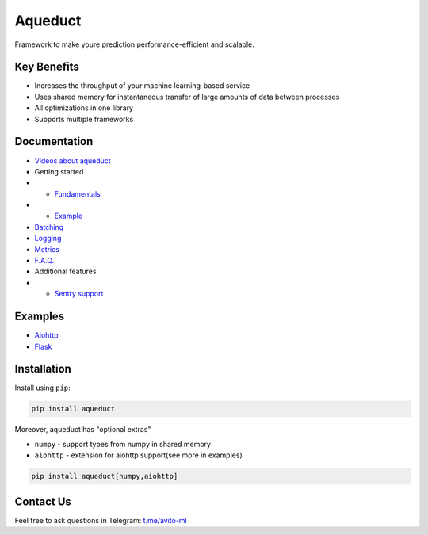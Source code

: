========
Aqueduct
========

Framework to make youre prediction performance-efficient and scalable.

Key Benefits
============

- Increases the throughput of your machine learning-based service
- Uses shared memory for instantaneous transfer of large amounts of data between processes
- All optimizations in one library
- Supports multiple frameworks

Documentation
=============

- `Videos about aqueduct <docs/video.rst>`_
- Getting started
- - `Fundamentals <docs/fundamentals.rst>`_
- - `Example <docs/example.rst>`_
- `Batching <docs/batching.rst>`_
- `Logging <docs/logging.rst>`_
- `Metrics <docs/metrics.rst>`_
- `F.A.Q. <docs/faq.rst>`_
- Additional features
- - `Sentry support <docs/sentry.rst>`_

Examples
========

- `Aiohttp <examples/aiohttp/>`_
- `Flask <examples/flask/>`_

Installation
=============

Install using ``pip``:

.. code-block:: shell

    pip install aqueduct

Moreover, aqueduct has "optional extras"

- ``numpy`` - support types from numpy in shared memory
- ``aiohttp`` - extension for aiohttp support(see more in examples)

.. code-block:: shell

    pip install aqueduct[numpy,aiohttp]


Contact Us
==========

Feel free to ask questions in Telegram: `t.me/avito-ml <https://t.me/avito_ml>`_
